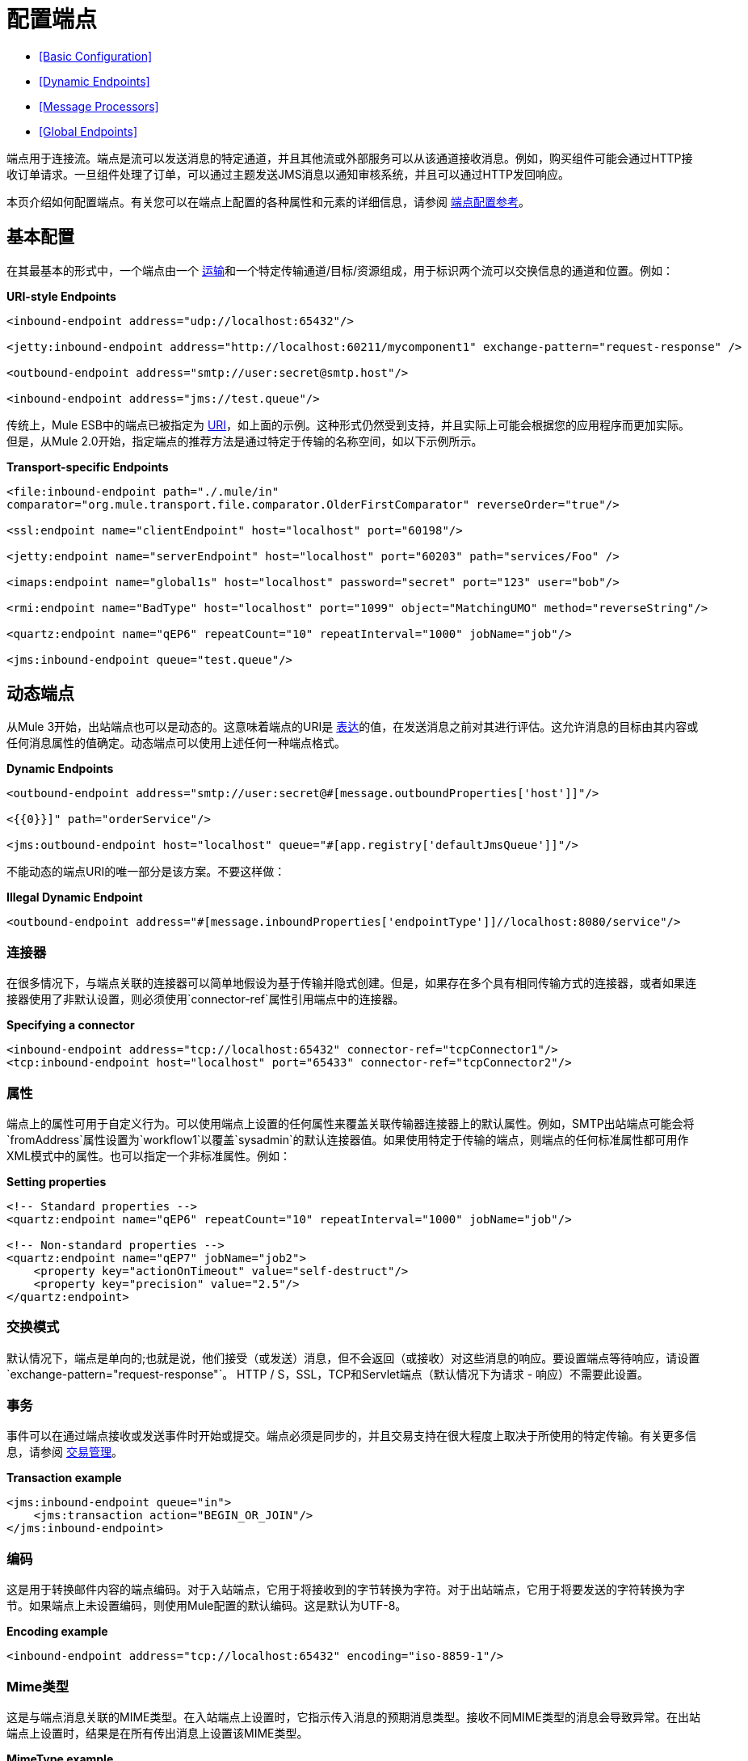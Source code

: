 = 配置端点

*  <<Basic Configuration>>
*  <<Dynamic Endpoints>>
*  <<Message Processors>>
*  <<Global Endpoints>>

端点用于连接流。端点是流可以发送消息的特定通道，并且其他流或外部服务可以从该通道接收消息。例如，购买组件可能会通过HTTP接收订单请求。一旦组件处理了订单，可以通过主题发送JMS消息以通知审核系统，并且可以通过HTTP发回响应。

本页介绍如何配置端点。有关您可以在端点上配置的各种属性和元素的详细信息，请参阅 link:/mule-user-guide/v/3.4/endpoint-configuration-reference[端点配置参考]。

== 基本配置

在其最基本的形式中，一个端点由一个 link:/mule-user-guide/v/3.4/connecting-using-transports[运输]和一个特定传输通道/目标/资源组成，用于标识两个流可以交换信息的通道和位置。例如：

*URI-style Endpoints*

[source,xml,linenums]
----
<inbound-endpoint address="udp://localhost:65432"/>

<jetty:inbound-endpoint address="http://localhost:60211/mycomponent1" exchange-pattern="request-response" />

<outbound-endpoint address="smtp://user:secret@smtp.host"/>

<inbound-endpoint address="jms://test.queue"/>
----

传统上，Mule ESB中的端点已被指定为 link:/mule-user-guide/v/3.4/mule-endpoint-uris[URI]，如上面的示例。这种形式仍然受到支持，并且实际上可能会根据您的应用程序而更加实际。但是，从Mule 2.0开始，指定端点的推荐方法是通过特定于传输的名称空间，如以下示例所示。

*Transport-specific Endpoints*

[source,xml,linenums]
----
<file:inbound-endpoint path="./.mule/in"
comparator="org.mule.transport.file.comparator.OlderFirstComparator" reverseOrder="true"/>

<ssl:endpoint name="clientEndpoint" host="localhost" port="60198"/>

<jetty:endpoint name="serverEndpoint" host="localhost" port="60203" path="services/Foo" />

<imaps:endpoint name="global1s" host="localhost" password="secret" port="123" user="bob"/>

<rmi:endpoint name="BadType" host="localhost" port="1099" object="MatchingUMO" method="reverseString"/>

<quartz:endpoint name="qEP6" repeatCount="10" repeatInterval="1000" jobName="job"/>

<jms:inbound-endpoint queue="test.queue"/>
----

== 动态端点

从Mule 3开始，出站端点也可以是动态的。这意味着端点的URI是 link:/mule-user-guide/v/3.3/mule-expression-language-mel[表达]的值，在发送消息之前对其进行评估。这允许消息的目标由其内容或任何消息属性的值确定。动态端点可以使用上述任何一种端点格式。

*Dynamic Endpoints*

[source,xml,linenums]
----
<outbound-endpoint address="smtp://user:secret@#[message.outboundProperties['host']]"/>

<{{0}}]" path="orderService"/>

<jms:outbound-endpoint host="localhost" queue="#[app.registry['defaultJmsQueue']]"/>
----

不能动态的端点URI的唯一部分是该方案。不要这样做：

*Illegal Dynamic Endpoint*

[source,xml]
----
<outbound-endpoint address="#[message.inboundProperties['endpointType']]//localhost:8080/service"/>
----

=== 连接器

在很多情况下，与端点关联的连接器可以简单地假设为基于传输并隐式创建。但是，如果存在多个具有相同传输方式的连接器，或者如果连接器使用了非默认设置，则必须使用`connector-ref`属性引用端点中的连接器。

*Specifying a connector*

[source,xml,linenums]
----
<inbound-endpoint address="tcp://localhost:65432" connector-ref="tcpConnector1"/>
<tcp:inbound-endpoint host="localhost" port="65433" connector-ref="tcpConnector2"/>
----

=== 属性

端点上的属性可用于自定义行为。可以使用端点上设置的任何属性来覆盖关联传输器连接器上的默认属性。例如，SMTP出站端点可能会将`fromAddress`属性设置为`workflow1`以覆盖`sysadmin`的默认连接器值。如果使用特定于传输的端点，则端点的任何标准属性都可用作XML模式中的属性。也可以指定一个非标准属性。例如：

*Setting properties*

[source,xml,linenums]
----
<!-- Standard properties -->
<quartz:endpoint name="qEP6" repeatCount="10" repeatInterval="1000" jobName="job"/>
 
<!-- Non-standard properties -->
<quartz:endpoint name="qEP7" jobName="job2">
    <property key="actionOnTimeout" value="self-destruct"/>
    <property key="precision" value="2.5"/>
</quartz:endpoint>
----

=== 交换模式

默认情况下，端点是单向的;也就是说，他们接受（或发送）消息，但不会返回（或接收）对这些消息的响应。要设置端点等待响应，请设置`exchange-pattern="request-response"`。 HTTP / S，SSL，TCP和Servlet端点（默认情况下为请求 - 响应）不需要此设置。

=== 事务

事件可以在通过端点接收或发送事件时开始或提交。端点必须是同步的，并且交易支持在很大程度上取决于所使用的特定传输。有关更多信息，请参阅 link:/mule-user-guide/v/3.4/transaction-management[交易管理]。

*Transaction example*

[source,xml,linenums]
----
<jms:inbound-endpoint queue="in">
    <jms:transaction action="BEGIN_OR_JOIN"/>
</jms:inbound-endpoint>
----

=== 编码

这是用于转换邮件内容的端点编码。对于入站端点，它用于将接收到的字节转换为字符。对于出站端点，它用于将要发送的字符转换为字节。如果端点上未设置编码，则使用Mule配置的默认编码。这是默认为UTF-8。

*Encoding example*

[source,xml]
----
<inbound-endpoint address="tcp://localhost:65432" encoding="iso-8859-1"/>
----

===  Mime类型

这是与端点消息关联的MIME类型。在入站端点上设置时，它指示传入消息的预期消息类型。接收不同MIME类型的消息会导致异常。在出站端点上设置时，结果是在所有传出消息上设置该MIME类型。

*MimeType example*

[source,xml]
----
<inbound-endpoint address="tcp://localhost:65432" mimeType="text/xml"/>
----

=== 重新送货政策

可以在入站端点上定义重新传送策略。它类似于可以在JMS代理上设置的最大重新传递计数，并且解决了类似的问题：如果异常导致消息的读取反复回滚，如何避免无限循环？这是一个例子：

*Redelivery Policy example*

[source,xml,linenums]
----
<flow name ="syncFlow" processing-strategy="synchronous">
    <file:inbound-endpoint path="/tmp/file2ftp/ftp-home/dirk">
        <idempotent-redelivery-policy maxRedeliveryCount="3">
            <dead-letter-queue>
                <vm:outbound-endpoint path="error-queue" />
            </dead-letter-queue>
        </idempotent-redelivery-policy>
    </file:inbound-endpoint>
    ...
----

如果流程后面的某个内容抛出异常，则该文件不会被使用，并且会被重新处理。 `idempotent-redelivery-policy`确保它不会再处理3次以上;之后，它被发送到`vm:error-queue`，在那里作为错误情况处理。

== 消息处理器

什么是消息处理器？这是一个非常简单的接口，用于接收Mule消息并执行某些操作（对其进行转换，过滤，拆分等）。实现这个简单接口的一切优点之一是消息处理器可以以任何顺序链接在一起，可以有任意数量的消息处理器，并且它们可以很容易地交换。这种事情在骡子3之前完全不可能。

对于端点，允许使用以下消息处理器：

* 变压器
* 过滤器
* 安全筛选器
* 聚合器
* 分配器
* 自定义消息处理器

您可以将任意数量的这些消息处理器作为子端点上的子元素（入站或出站），并按它们列出的消息顺序应用于通过该端点的任何消息。

在同步出站端点的情况下，涉及响应消息，因此任何数量的消息处理器也可以放入响应包装器中，并按照列出的顺序应用于响应消息。

请注意，可以在本地声明这些元素中的任何元素，例如，在端点中内联。或通过ref = "foo"属性进行全局引用。

=== 变压器

可以在端点上配置 link:/mule-user-guide/v/3.3/using-transformers[变形金刚]，在端点上封装转换逻辑，然后根据需要重新使用它。

使用子消息处理器元素在端点上配置变形金刚。在入站端点上进行配置时，它们用于转换端点接收到的消息，并且在出站端点上配置时，它们将用于在发送消息之前转换消息。

响应转换器可以在嵌套的`<response>`元素中进行配置。在入站端点上配置时，这些变换器在通过传输器发回消息之前应用于消息，并且在出站端点上配置时，它们将应用于从出站端点的调用接收到的消息（如果有）。

与在端点上配置的所有消息处理器一样，它们的配置顺序也是它们的执行顺序。

在上面的示例中，您可以看到配置了两个请求转换器，其中一个在表达式过滤器之前执行，另一个在后面执行。在`<response>`元素中配置的自定义转换器将应用于响应消息。

*Global Endpoints* +
 尽管全局定义的变换器可以使用\ {{<transformer ref=""/>元素从端点引用，如上例所示，端点也支持快捷方式通知。

`transformer-refs`和`responseTransformer-refs`属性可用于快速轻松地引用全局端点。

以这种方式引用的任何变换器都会添加到配置了子元素的消息处理器列表的末尾，因此最后执行。如果您需要在过滤器之类的其他项目之前执行它们，或者需要将全局端点与本地定义的端点按特定顺序结合使用，请改用`<transformer>`个元素。

[source,xml,linenums]
----
<inbound-endpoint address="file://./test-data/in">
  <xml-to-object-transformer/>
  <expression-filter expression=""/>
  <transformer ref="ExceptionBeanToErrorMessage"/>
  <response>
    <custom-transformer class=""/>   
  </response>
</inbound-endpoint>
----

=== 过滤

一个端点可以包含一个过滤器来选择性地忽略某些消息过滤器可以是传输特定的，如JMS选择器或文件过滤器，也可以是通用过滤器，如JXPath。所有传输都不支持筛选，并且使用某些传输在端点上设置筛选会导致UnsupportedOperationException。有关更多信息，请参阅 link:/mule-user-guide/v/3.3/using-filters[使用过滤器]。

*Filter example*

[source,xml,linenums]
----
<inbound-endpoint address="file://./test-data/in"
transformer-refs="globalTransformer1 globalTransformer2"
responseTransformer-refs="globalTransformer2"/>
----

=== 其他消息处理器

尽管过滤器和变换器是端点内最常用的消息处理器，但您可以轻松配置其他消息处理器。在 link:/mule-user-guide/v/3.3/message-sources-and-message-processors[消息来源]页面上查看有关可用消息处理器的更多信息。

== 全球终端

全局端点虽然不是必需的，但对于组织良好的配置文件而言，建议使用最佳实践。全局端点可以被认为是共享端点配置的模板。全局端点可以按全局定义使用，也可以通过添加更多配置属性或元素进行扩展。

要引用全局端点，请使用通常的`<inbound-endpoint>`和`<outbound-endpoint>`元素，并使用`ref`属性指定全局端点名称。

*Global endpoint example*

[source,xml,linenums]
----
<file:endpoint name="fileReader" reverseOrder="true" comparator="org.mule.transport.file.comparator.OlderFirstComparator"/>
...cut...
 
 <flow name="Priority1">
        <file:inbound-endpoint ref="fileReader" path="/var/prio1"/>
        ...cut...
  </flow>
 
  <flow name="Priority2">
        <file:inbound-endpoint ref="fileReader" path="/var/prio2"/>
        ...cut...
  </flow>
----

在上例中，`"fileReader"`端点用作入站端点的模板。属性`reverseOrder`和`comparator`只需要声明一次，并且每个入站端点的属性`path`都会更改。

